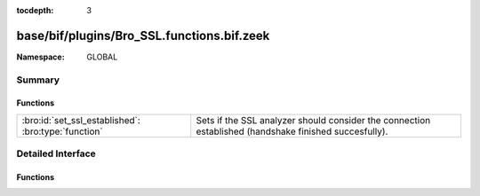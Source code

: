 :tocdepth: 3

base/bif/plugins/Bro_SSL.functions.bif.zeek
===========================================
.. bro:namespace:: GLOBAL


:Namespace: GLOBAL

Summary
~~~~~~~
Functions
#########
=================================================== ==============================================================================
:bro:id:`set_ssl_established`: :bro:type:`function` Sets if the SSL analyzer should consider the connection established (handshake
                                                    finished succesfully).
=================================================== ==============================================================================


Detailed Interface
~~~~~~~~~~~~~~~~~~
Functions
#########
.. bro:id:: set_ssl_established

   :Type: :bro:type:`function` (c: :bro:type:`connection`) : :bro:type:`any`

   Sets if the SSL analyzer should consider the connection established (handshake
   finished succesfully).
   

   :c: The SSL connection.


